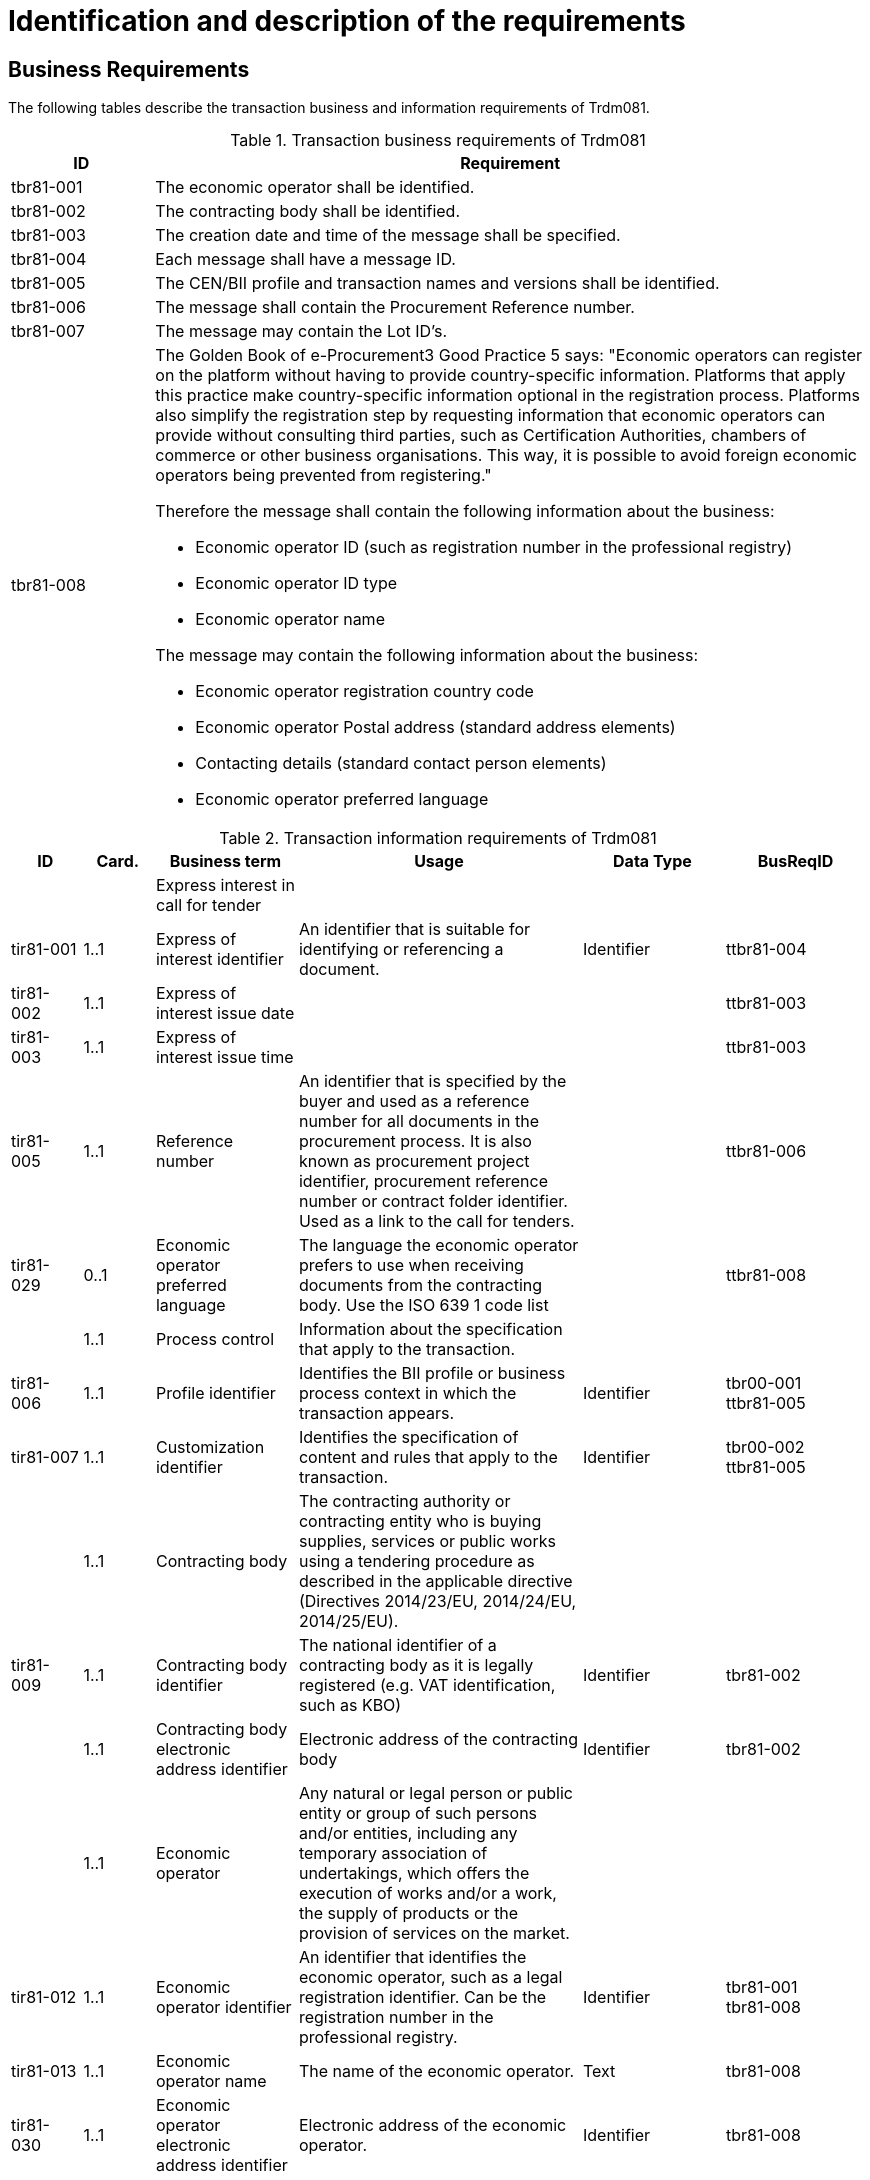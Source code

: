 
= Identification and description of the requirements

== Business Requirements

The following tables describe the transaction business and information requirements of Trdm081.

[cols="2,10", options="header"]
.Transaction business requirements of Trdm081
|===
| ID | Requirement
| tbr81-001 |	The economic operator shall be identified.
| tbr81-002	| The contracting body shall be identified.
| tbr81-003	| The creation date and time of the message shall be specified.
| tbr81-004 | Each message shall have a message ID.
| tbr81-005 | The CEN/BII profile and transaction names and versions shall be identified.
| tbr81-006	| The message shall contain the Procurement Reference number.
| tbr81-007 | The message may contain the Lot ID’s.
| tbr81-008 a| The Golden Book of e-Procurement3 Good Practice 5 says: "Economic operators can register on the platform without having to provide country-specific information. Platforms that apply this practice make country-specific information optional in the registration process. Platforms also simplify the registration step by requesting information that economic operators can provide without consulting third parties, such as Certification Authorities, chambers of commerce or other business organisations. This way, it is possible to avoid foreign economic operators being prevented from registering." +

Therefore the message shall contain the following information about the business:

* Economic operator ID (such as registration number in the professional registry)
* Economic operator ID type
* Economic operator name

The message may contain the following information about the business:

* Economic operator registration country code
* Economic operator Postal address (standard address elements)
* Contacting details (standard contact person elements)
* Economic operator preferred language
|

|===


[cols="1,1,2,4,2,2", options="header"]
.Transaction information requirements of Trdm081
|===
| ID | Card. | Business term | Usage | Data Type | BusReqID

| 	 | |  Express interest in call for tender |    |    |
|tir81-001 |  1..1 |  Express of interest identifier |  An identifier that is suitable for identifying or referencing a document. |  Identifier |  ttbr81-004
|tir81-002 |  1..1 |  Express of interest issue date |    |    |  ttbr81-003
|tir81-003 |  1..1 |  Express of interest issue time |    |    |  ttbr81-003
|tir81-005 |  1..1 |  Reference number |  An identifier that is specified by the buyer and used as a reference number for all documents in the procurement process. It is also known as procurement project identifier, procurement reference number or contract folder identifier. Used as a link to the call for tenders. |    |  ttbr81-006
|tir81-029 |  0..1 |  Economic operator preferred language |  The language the economic operator prefers to use when receiving documents from the contracting body. Use the ISO 639 1 code list |    |  ttbr81-008
|  |  1..1 |  Process control |  Information about the specification that apply to the transaction. |    |
|tir81-006 |  1..1 |  Profile identifier |  Identifies the BII profile or business process context in which the transaction appears. |  Identifier |  tbr00-001 +
ttbr81-005
|tir81-007 |  1..1 |  Customization identifier |  Identifies the specification of content and rules that apply to the transaction. |  Identifier |  tbr00-002 +
 ttbr81-005
|  |  1..1 |  Contracting body |  The contracting authority or contracting entity who is buying supplies, services or public works using a tendering procedure as described in the applicable directive (Directives 2014/23/EU, 2014/24/EU, 2014/25/EU). |    |
|tir81-009 |  1..1 |  Contracting body identifier |  The national identifier of a contracting body as it is legally registered (e.g. VAT identification, such as KBO) |  Identifier |  tbr81-002
|  |  1..1 |  Contracting body electronic address identifier |  Electronic address of the contracting body  |  Identifier |  tbr81-002
|  |  1..1 |  Economic operator |  Any natural or legal person or public entity or group of such persons and/or entities, including any temporary association of undertakings, which offers the execution of works and/or a work, the supply of products or the provision of services on the market. |    |
|tir81-012 |  1..1 |  Economic operator identifier |  An identifier that identifies the economic operator, such as a legal registration identifier. Can be the registration number in the professional registry. |  Identifier |  tbr81-001 +
 tbr81-008
|tir81-013 |  1..1 |  Economic operator name |  The name of the economic operator. |  Text |  tbr81-008
|tir81-030 |  1..1 |  Economic operator electronic address identifier |  Electronic address of the economic operator. |  Identifier |  tbr81-008
|tir81-014 |  0..1 |  Economic operator registration country code |  The registration country code of the economic operator. The country should always be given by using ISO code 3166 alpha 2 |  Code |  tbr81-008
|tir81-028 |  0..1 |  Economic operator type code |  The type of the economic operator, used for statistical purposes: sme , group of economic operators (joint venture, consortium, or other). |  Code |  tbr81-008
|  |  0..1 |  Postal address |  Address information. |  Text |  tbr81-008
|tir81-015 |  0..1 |  Address line 1 |  The main address line in an address. Usually the street name and number or post office box. |  Text |  tbr81-008
|tir81-017 |  0..1 |  City |  The common name of a city where the address is located. |  Text |  tbr81-008
|tir81-018 |  0..1 |  Post code |  The identifier for an addressable group of properties according to the relevant postal service, such as a ZIP code or Post Code. |  Text |  tbr81-008
|tir81-019 |  0..1 |  Country subdivision |  The subdivision of a country such as region, county, state, province etc. |  Text |  ttbr81-008
|tir81-020 |  0..1 |  Country code |  A code that identifies the country. The lists of valid countries are registered with the ISO 3166-1 Maintenance agency, "Codes for the representation of names of countries and their subdivisions". It is recommended to use the alpha-2 representation. |  Code |  ttbr81-008
|  |  0..1 |  Contacting details |  Used to provide contacting information for a party in general or a person. |    |  ttbr81-008
|tir81-021 |  0..1 |  Contact point |  The name of the contact point. |  Text |  ttbr81-008
|tir81-022 |  0..1 |  Contact fax number |  A fax number for the contact point. |  Text |  ttbr81-008
|tir81-023 |  0..1 |  Contact telephone number |  A phone number for the contact point. |  Text |  ttbr81-008
|tir81-024 |  0..1 |  Contact email address |  An e-mail address for the contact point. |  Text |  ttbr81-008
|  |  0..n |  Requested lot |  Information about the object of the lots, specific tenderer selection criteria for each lot, different awarding  criteria, and execution deadline. |    |
|tir81-026 |  1..1 |  Lot identifier |  An identifier for the lot. |  Identifier |  ttbr81-007
|tir81-027 |  0..1 |  Lot name |  The title of the lot |  Text |  ttbr81-007
|===
